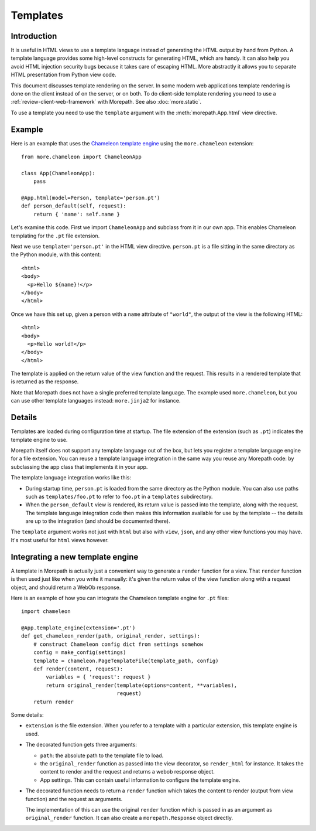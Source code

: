 Templates
=========

Introduction
------------

It is useful in HTML views to use a template language instead of
generating the HTML output by hand from Python. A template language
provides some high-level constructs for generating HTML, which are
handy. It can also help you avoid HTML injection security bugs
because it takes care of escaping HTML. More abstractly it allows you
to separate HTML presentation from Python view code.

This document discusses template rendering on the server. In some
modern web applications template rendering is done on the client
instead of on the server, or on both. To do client-side template
rendering you need to use a :ref:`review-client-web-framework` with
Morepath. See also :doc:`more.static`.

To use a template you need to use the ``template`` argument with the
:meth:`morepath.App.html` view directive.

Example
-------

Here is an example that uses the `Chameleon template engine`_ using
the ``more.chameleon`` extension::

  from more.chameleon import ChameleonApp

  class App(ChameleonApp):
      pass

  @App.html(model=Person, template='person.pt')
  def person_default(self, request):
      return { 'name': self.name }

.. _`Chameleon template engine`: https://chameleon.readthedocs.org

Let's examine this code. First we import ``ChameleonApp`` and subclass
from it in our own app. This enables Chameleon templating for the
``.pt`` file extension.

Next we use ``template='person.pt'`` in the HTML view
directive. ``person.pt`` is a file sitting in the same directory as
the Python module, with this content::

  <html>
  <body>
    <p>Hello ${name}!</p>
  </body>
  </html>

Once we have this set up, given a person with a ``name`` attribute of
``"world"``, the output of the view is the following HTML::

  <html>
  <body>
    <p>Hello world!</p>
  </body>
  </html>

The template is applied on the return value of the view function and
the request. This results in a rendered template that is returned as
the response.

Note that Morepath does not have a single preferred template
language. The example used ``more.chameleon``, but you can use other
template languages instead: ``more.jinja2`` for instance.

Details
-------

Templates are loaded during configuration time at startup. The file
extension of the extension (such as ``.pt``) indicates the template
engine to use.

Morepath itself does not support any template language out of the box,
but lets you register a template language engine for a file
extension. You can reuse a template language integration in the same
way you reuse any Morepath code: by subclassing the app class that
implements it in your app.

The template language integration works like this:

* During startup time, ``person.pt`` is loaded from the same directory
  as the Python module. You can also use paths such as
  ``templates/foo.pt`` to refer to ``foo.pt`` in a ``templates``
  subdirectory.

* When the ``person_default`` view is rendered, its return value is
  passed into the template, along with the request. The template
  language integration code then makes this information available for
  use by the template -- the details are up to the integration (and
  should be documented there).

The ``template`` argument works not just with ``html`` but also with
``view``, ``json``, and any other view functions you may have. It's
most useful for ``html`` views however.

Integrating a new template engine
----------------------------------

A template in Morepath is actually just a convenient way to generate a
``render`` function for a view. That ``render`` function is then used
just like when you write it manually: it's given the return value of
the view function along with a request object, and should return a
WebOb response.

Here is an example of how you can integrate the Chameleon template engine
for ``.pt`` files::

  import chameleon

  @App.template_engine(extension='.pt')
  def get_chameleon_render(path, original_render, settings):
      # construct Chameleon config dict from settings somehow
      config = make_config(settings)
      template = chameleon.PageTemplateFile(template_path, config)
      def render(content, request):
          variables = { 'request': request }
          return original_render(template(options=content, **variables),
                                 request)
      return render

Some details:

* ``extension`` is the file extension. When you refer to a template
  with a particular extension, this template engine is used.

* The decorated function gets three arguments:

  * ``path``: the absolute path to the template file to load.

  * the ``original_render`` function as passed into the view
    decorator, so ``render_html`` for instance. It takes the content
    to render and the request and returns a webob response object.

  * App settings. This can contain useful information to configure the
    template engine.

* The decorated function needs to return a ``render`` function which
  takes the content to render (output from view function) and the
  request as arguments.

  The implementation of this can use the original ``render`` function
  which is passed in as an argument as ``original_render``
  function. It can also create a ``morepath.Response`` object
  directly.
